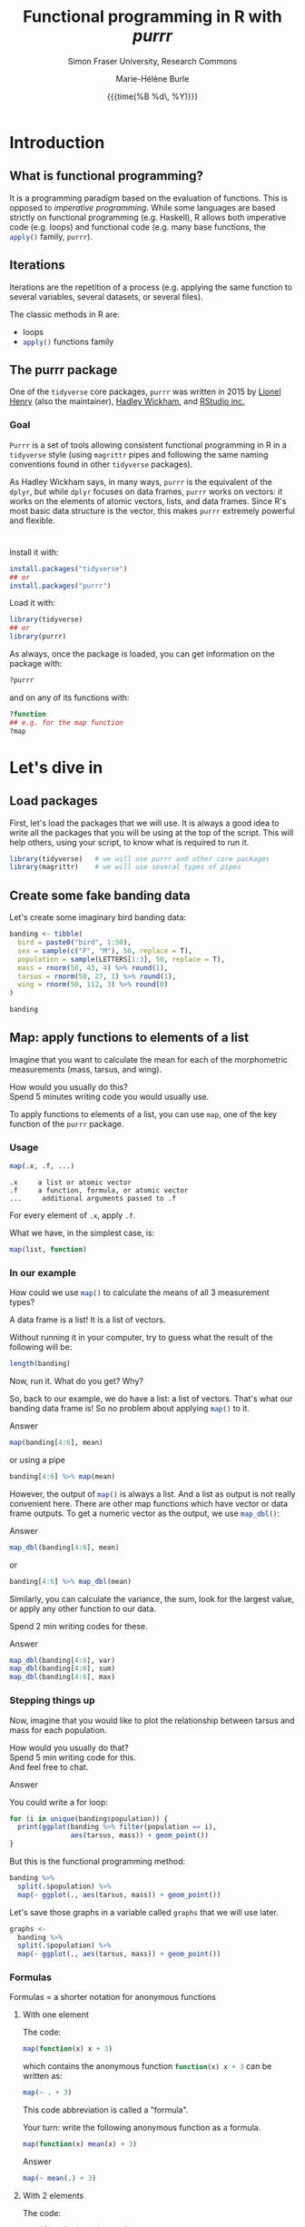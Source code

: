 #+OPTIONS: title:t date:t author:t email:t
#+OPTIONS: toc:t h:6 num:nil |:t todo:nil
#+OPTIONS: *:t -:t ::t <:t \n:t e:t creator:nil
#+OPTIONS: f:t inline:t tasks:t tex:t timestamp:t
#+OPTIONS: html-preamble:t html-postamble:nil

#+PROPERTY: header-args:R :session R:purrr :eval no :exports code :tangle yes :comments link

#+TITLE:   Functional programming in R with /purrr/
#+DATE:	   {{{time(%B %d\, %Y)}}}
#+AUTHOR:  Marie-Hélène Burle
#+SUBTITLE: Simon Fraser University, Research Commons
#+EMAIL:   msb2@sfu.ca

* Introduction

** What is functional programming?

It is a programming paradigm based on the evaluation of functions. This is opposed to /imperative  programming/. While some languages are based strictly on functional programming (e.g. Haskell), R allows both imperative code (e.g. loops) and functional code (e.g. many base functions, the src_R[:eval no]{apply()} family, src_R[:eval no]{purrr}).

** Iterations

Iterations are the repetition of a process (e.g. applying the same function to several variables, several datasets, or several files).

The classic methods in R are:

- loops
- src_R[:eval no]{apply()} functions family

** The purrr package

One of the src_R[:eval no]{tidyverse} core packages, src_R[:eval no]{purrr} was written in 2015 by [[https://github.com/lionel-][Lionel Henry]] (also the maintainer), [[http://hadley.nz/][Hadley Wickham]], and [[https://www.rstudio.com/][RStudio inc.]] 

*** Goal

src_R[:eval no]{Purrr} is a set of tools allowing consistent functional programming in R in a src_R[:eval no]{tidyverse} style (using src_R[:eval no]{magrittr} pipes and following the same naming conventions found in other src_R[:eval no]{tidyverse} packages).

As Hadley Wickham says, in many ways, src_R[:eval no]{purrr} is the equivalent of the src_R[:eval no]{dplyr}, but while src_R[:eval no]{dplyr} focuses on data frames, src_R[:eval no]{purrr} works on vectors: it works on the elements of atomic vectors, lists, and data frames. Since R's most basic data structure is the vector, this makes src_R[:eval no]{purrr} extremely powerful and flexible.

* 

Install it with:

#+BEGIN_SRC R
install.packages("tidyverse")
## or
install.packages("purrr")
#+END_SRC

Load it with:

#+BEGIN_SRC R
library(tidyverse)
## or
library(purrr)
#+END_SRC

As always, once the package is loaded, you can get information on the package with:

#+BEGIN_SRC R
?purrr
#+END_SRC

and on any of its functions with:

#+BEGIN_SRC R
?function
## e.g. for the map function
?map
#+END_SRC

* Let's dive in

** Load packages

First, let's load the packages that we will use. It is always a good idea to write all the packages that you will be using at the top of the script. This will help others, using your script, to know what is required to run it.

#+BEGIN_SRC R
library(tidyverse)   # we will use purrr and other core packages
library(magrittr)    # we will use several types of pipes
#+END_SRC

** Create some fake banding data

Let's create some imaginary bird banding data:

#+BEGIN_SRC R
banding <- tibble(
  bird = paste0("bird", 1:50),
  sex = sample(c("F", "M"), 50, replace = T),
  population = sample(LETTERS[1:3], 50, replace = T),
  mass = rnorm(50, 43, 4) %>% round(1),
  tarsus = rnorm(50, 27, 1) %>% round(1),
  wing = rnorm(50, 112, 3) %>% round(0)
)

banding
#+END_SRC

** Map: apply functions to elements of a list

Imagine that you want to calculate the mean for each of the morphometric measurements (mass, tarsus, and wing).

#+BEGIN_VERBATIM
How would you usually do this?
Spend 5 minutes writing code you would usually use.
#+END_VERBATIM

To apply functions to elements of a list, you can use src_R[:eval no]{map}, one of the key function of the src_R[:eval no]{purrr} package.

*** Usage

#+BEGIN_SRC R
map(.x, .f, ...)
#+END_SRC

#+BEGIN_EXAMPLE
.x     a list or atomic vector
.f     a function, formula, or atomic vector
...     additional arguments passed to .f
#+END_EXAMPLE

For every element of src_R[:eval no]{.x}, apply src_R[:eval no]{.f}.

What we have, in the simplest case, is:

#+BEGIN_SRC R
map(list, function)
#+END_SRC

*** In our example

#+BEGIN_VERBATIM
How could we use src_R[:eval no]{map()} to calculate the means of all 3 measurement types?
#+END_VERBATIM

#+BEGIN_RED
A data frame is a list! It is a list of vectors.

Without running it in your computer, try to guess what the result of the following will be:

#+BEGIN_SRC R
length(banding)
#+END_SRC

Now, run it. What do you get? Why?
#+END_RED

So, back to our example, we do have a list: a list of vectors. That's what our banding data frame is! So no problem about applying src_R[:eval no]{map()} to it.

#+BEGIN_accordion
Answer
#+END_accordion

#+HTML: <div class="panel">
#+BEGIN_SRC R
map(banding[4:6], mean)
#+END_SRC

or using a pipe

#+BEGIN_SRC R
banding[4:6] %>% map(mean)
#+END_SRC
#+HTML: </div>

However, the output of src_R[:eval no]{map()} is always a list. And a list as output is not really convenient here. There are other map functions which have vector or data frame outputs. To get a numeric vector as the output, we use src_R[:eval no]{map_dbl()}:

#+BEGIN_accordion
Answer
#+END_accordion

#+HTML: <div class="panel">
#+BEGIN_SRC R
map_dbl(banding[4:6], mean)
#+END_SRC

or

#+BEGIN_SRC R
banding[4:6] %>% map_dbl(mean)
#+END_SRC
#+HTML: </div>

Similarly, you can calculate the variance, the sum, look for the largest value, or apply any other function to our data.

#+BEGIN_VERBATIM
Spend 2 min writing codes for these.
#+END_VERBATIM

#+BEGIN_accordion
Answer
#+END_accordion

#+HTML: <div class="panel">
#+BEGIN_SRC R
map_dbl(banding[4:6], var)
map_dbl(banding[4:6], sum)
map_dbl(banding[4:6], max)
#+END_SRC
#+HTML: </div>

*** Stepping things up

Now, imagine that you would like to plot the relationship between tarsus and mass for each population.

#+BEGIN_VERBATIM
How would you usually do that?
Spend 5 min writing code for this.
And feel free to chat.
#+END_VERBATIM

#+BEGIN_accordion
Answer
#+END_accordion

#+HTML: <div class="panel">
You could write a for loop:

#+BEGIN_SRC R
for (i in unique(banding$population)) {
  print(ggplot(banding %>% filter(population == i),
               aes(tarsus, mass)) + geom_point())
}
#+END_SRC

But this is the functional programming method:

#+BEGIN_SRC R
banding %>%
  split(.$population) %>%
  map(~ ggplot(., aes(tarsus, mass)) + geom_point())
#+END_SRC

Let's save those graphs in a variable called src_R[:eval no]{graphs} that we will use later.

#+BEGIN_SRC R
graphs <-
  banding %>%
  split(.$population) %>%
  map(~ ggplot(., aes(tarsus, mass)) + geom_point())
#+END_SRC
#+HTML: </div>

*** Formulas

#+BEGIN_RED
Formulas = a shorter notation for anonymous functions
#+END_RED

**** With one element

The code:

#+BEGIN_SRC R
map(function(x) x + 3)
#+END_SRC

which contains the anonymous function src_R[:eval no]{function(x) x + 3} can be written as:

#+BEGIN_SRC R
map(~ . + 3)
#+END_SRC

This code abbreviation is called a "formula".

#+BEGIN_VERBATIM
Your turn: write the following anonymous function as a formula.
#+END_VERBATIM

#+BEGIN_SRC R
map(function(x) mean(x) + 3)
#+END_SRC

#+BEGIN_accordion
Answer
#+END_accordion

#+HTML: <div class="panel">
#+BEGIN_SRC R
map(~ mean(.) + 3)
#+END_SRC
#+HTML: </div>

**** With 2 elements

The code:

#+BEGIN_SRC R
map2(function(x, y) x + y)
#+END_SRC

can be shortened to:

#+BEGIN_SRC R
map2(~ .x + .y)
#+END_SRC

**** Referring to elements

| 1st element |   | 2nd element |   | 3rd element |
|-------------+---+-------------+---+-------------|
| =.=         |   |             |   |             |
| =.x=        |   | =.y=        |   |             |
| =..1=       |   | =..2=       |   | =..3=       |

etc.

#+BEGIN_VERBATIM
Your turn: write the following anonymous function as a formula.
#+END_VERBATIM

#+BEGIN_SRC R
pmap(function(x1, x2, y) lm(y ~ x1 + x2))
#+END_SRC

#+BEGIN_accordion
Answer
#+END_accordion

#+HTML: <div class="panel">
#+BEGIN_SRC R
pmap(~ lm(..3 ~ ..1 + ..2))
#+END_SRC
#+HTML: </div>

** src_R[:eval no]{map_if}/src_R[:eval no]{modify_if} and src_R[:eval no]{map_at}/src_R[:eval no]{modify_at}

We built our data frame with src_R[:eval no]{tibble()} which, as is the norm in the src_R[:eval no]{tidyverse}, does not transform strings into factors:

#+BEGIN_SRC R
banding <-
  tibble(
    bird = paste0("bird", 1:50),
    sex = sample(c("F", "M"), 50, replace = T),
    population = sample(LETTERS[1:3], 50, replace = T),
    mass = rnorm(50, 43, 4) %>% round(1),
    tarsus = rnorm(50, 27, 1) %>% round(1),
    wing = rnorm(50, 112, 3) %>% round(0)
  ) %T>% 
  str()
#+END_SRC

Several base R functions however, do.

Let's build the same data with the base R function src_R[:eval no]{data.frame()}:

#+BEGIN_SRC R
banding <-
  data.frame(
    bird = paste0("bird", 1:50),
    sex = sample(c("F", "M"), 50, replace = T),
    population = sample(LETTERS[1:3], 50, replace = T),
    mass = rnorm(50, 43, 4) %>% round(1),
    tarsus = rnorm(50, 27, 1) %>% round(1),
    wing = rnorm(50, 112, 3) %>% round(0)
  ) %T>% 
  str()
#+END_SRC

#+BEGIN_RED
The reason several base R functions transform strings into factors is historic. This used to be essential to save space. But this is not relevant anymore and has become somewhat of an annoyance.
#+END_RED

If you have such a data frame, you may wish to transform the factors into characters.

#+BEGIN_VERBATIM
How can you do this?
#+END_VERBATIM

src_R[:eval no]{map()} has the derivatives src_R[:eval no]{map_if()} and src_R[:eval no]{map_at()} which allow to apply functions when conditions are met or at certain locations. Here, we can use src_R[:eval no]{map_if()}:

#+BEGIN_SRC R
banding %>%
  map_if(is.factor, as.character) %T>% 
  str()
#+END_SRC

However, src_R[:eval no]{map_if} and src_R[:eval no]{map_at} always return lists. If you want the output to be of the same type of the input, use src_R[:eval no]{modify_if} and src_R[:eval no]{modify_at} instead.

#+BEGIN_SRC R
banding <-
  data.frame(
    bird = paste0("bird", 1:50),
    sex = sample(c("F", "M"), 50, replace = T),
    population = sample(LETTERS[1:3], 50, replace = T),
    mass = rnorm(50, 43, 4) %>% round(1),
    tarsus = rnorm(50, 27, 1) %>% round(1),
    wing = rnorm(50, 112, 3) %>% round(0)
  )

banding %>%
  modify_if(is.factor, as.character) %>%
  head() %T>% 
  str()
#+END_SRC

#+BEGIN_RED
This could also be accomplished with src_R[:eval no]{mutate_if()}:

#+BEGIN_SRC R
banding %>% mutate_if(is.factor, as.character)
#+END_SRC

But the src_R[:eval no]{map()} functions also work with lists and are more flexible than src_R[:eval no]{mutate()} and its derivatives.
#+END_RED

*** Usage

#+BEGIN_SRC R
modify(.x, .f, ...)
modify_if(.x, .p, .f, ...)
modify_at(.x, .at, .f, ...)
#+END_SRC

#+BEGIN_EXAMPLE
.x     a list or atomic vector
.f     a function, formula, or atomic vector
...    additional arguments passed to .f
.p     a predicate function.
       Only the elements for which .p evaluates to TRUE will be modified
.at    a character vector of names or a numeric vector of positions.
       Only the elements corresponding to .at will be modified
#+END_EXAMPLE

For every element of src_R[:eval no]{.x}, apply src_R[:eval no]{.f}, and return a modified version of src_R[:eval no]{.x}.

So basically, in its simplest form, we have:

#+BEGIN_SRC R
modify(list, function)
#+END_SRC

** Walk: apply side effects to elements of a list

Now, we want to save the 3 graphs we previously drew into 3 files.

#+BEGIN_VERBATIM
How would you do this?
Spend 5 minutes writing code you would usually use.
#+END_VERBATIM

To apply side effects to elements of a list, we use the src_R[:eval no]{walk} functions family.

*** Usage

#+BEGIN_SRC R
walk(.x, .f, ...)
#+END_SRC

#+BEGIN_EXAMPLE
.x     a list or atomic vector
.f     a function, formula, or atomic vector
...     additional arguments passed to .f
#+END_EXAMPLE

*** Apply to our example

We already have a list of graphs: src_R[:eval no]{graphs}. Now, we can create a list of paths where we want to save them:

#+BEGIN_SRC R
paths <- paste0("population_", names(graphs), ".png")
#+END_SRC

So we want to save each element of src_R[:eval no]{graphs} into an element of src_R[:eval no]{paths}. The function we will use is src_R[:eval no]{ggsave}. To apply it to all of our elements, instead of using src_R[:eval no]{map}, we will use src_R[:eval no]{walk} because we are not trying to create a new object.

The problem is that we have 2 lists to deal with. src_R[:eval no]{Map} and src_R[:eval no]{walk} only allow to deal with one list. But src_R[:eval no]{map2} and src_R[:eval no]{walk2} allow to deal with 2 lists (src_R[:eval no]{pmap} and src_R[:eval no]{pwalk} allow to deal with any number of lists).

Here is how src_R[:eval no]{walk2} works (it is the same for src_R[:eval no]{map2}):

#+BEGIN_SRC R
walk2(.x, .y, .f, ...)
#+END_SRC

#+BEGIN_EXAMPLE
.x, .y   vectors of the same length.
         A vector of length 1 will be recycled.
.f       a function, formula, or atomic vector
...       additional arguments passed to .f
#+END_EXAMPLE

#+BEGIN_VERBATIM
Give it a try:
use src_R[:eval no]{walk2} to save the elements of src_R[:eval no]{graphs} into the elements of src_R[:eval no]{paths} using src_R[:eval no]{ggsave}.
Don't hesitate to look up the help file for src_R[:eval no]{ggsave} with src_R[:eval no]{?ggsave} if you don't remember how to use it!
#+END_VERBATIM

#+BEGIN_accordion
Answer
#+END_accordion

#+HTML: <div class="panel">
#+BEGIN_SRC R
walk2(paths, graphs, ggsave)
#+END_SRC
#+HTML: </div>

* Summary of the map and walk functions family

We will use different src_R[:eval no]{map} (or src_R[:eval no]{walk}, if we want the side effects) function depending on:

#+BEGIN_VERSE
- How many lists we are using in the input
#+END_VERSE

| number of arguments in input |   |   | purrr function    |
|------------------------------+---+---+-------------------|
|                            1 |   |   | =map= or =walk=   |
|                            2 |   |   | =map2= or =walk2= |
|                         more |   |   | =pmap= or =pwalk= |

#+HTML: <br>

#+BEGIN_VERSE
- The class of the output we want
#+END_VERSE

| class we want for the output   |   |   | purrr function |
|--------------------------------+---+---+----------------|
| nothing*                       |   |   | =walk=         |
| list*                          |   |   | =map=          |
| double                         |   |   | =map_dbl=      |
| integer                        |   |   | =map_int=      |
| character                      |   |   | =map_chr=      |
| logical                        |   |   | =map_lgl=      |
| data frame (by row-binding)    |   |   | =map_dfr=      |
| data frame (by column-binding) |   |   | =map_dfc=      |

#+HTML: <br>

Results are returned predictably and consistently, which is [[https://blog.rstudio.com/2016/01/06/purrr-0-2-0/][not the case]] of src_R[:eval no]{sapply()}.

*As [[https://github.com/jennybc][Jenny Bryan]] said [[https://speakerdeck.com/jennybc/data-rectangling][nicely]]:

#+BEGIN_QUOTE
"src_R[:eval no]{walk()} can be thought of as src_R[:eval no]{map_nothing()}

src_R[:eval no]{map()} can be thought of as src_R[:eval no]{map_list()}"
#+END_QUOTE

#+HTML: <br>

#+BEGIN_VERSE
- How we want to select the input
#+END_VERSE

| selecting input based on |   |   | purrr function |
|--------------------------+---+---+----------------|
| condition                |   |   | =map_if=       |
| location                 |   |   | =map_at=       |

* Conclusion

These are some of the most important src_R[:eval no]{purrr} functions. But there are many others and I encourage you to explore them by yourself.

Great resources for this are:

- The [[http://r4ds.had.co.nz/iteration.html][iteration chapter]] of [[http://hadley.nz/][Hadley Wickham]]'s book [[http://r4ds.had.co.nz/index.html][R for data science]]
- The [[https://github.com/rstudio/cheatsheets/raw/master/purrr.pdf][purrr cheatsheet]]
- The [[https://cran.r-project.org/web/packages/purrr/purrr.pdf][purrr CRAN manual]]
- The vignettes and help files for the many purrr functions

Have fun!!!

#+HTML: <script>; var acc = document.getElementsByClassName("accordion"); var i; for (i = 0; i < acc.length; i++) {; acc[i].addEventListener("click", function() {; this.classList.toggle("active"); var panel = this.nextElementSibling; if (panel.style.maxHeight){; panel.style.maxHeight = null; } else {; panel.style.maxHeight = panel.scrollHeight + "px"; }; }); }; </script>

